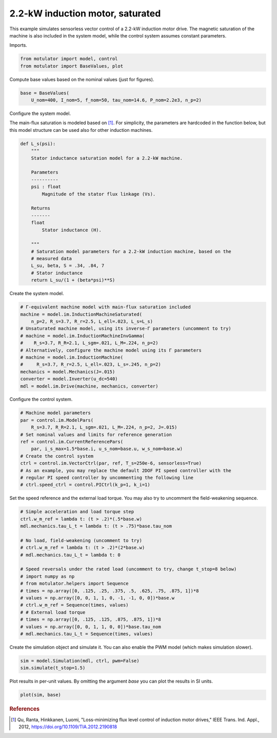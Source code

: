 
.. DO NOT EDIT.
.. THIS FILE WAS AUTOMATICALLY GENERATED BY SPHINX-GALLERY.
.. TO MAKE CHANGES, EDIT THE SOURCE PYTHON FILE:
.. "auto_examples/vector/plot_vector_ctrl_im_2kw.py"
.. LINE NUMBERS ARE GIVEN BELOW.

.. only:: html

    .. note::
        :class: sphx-glr-download-link-note

        :ref:`Go to the end <sphx_glr_download_auto_examples_vector_plot_vector_ctrl_im_2kw.py>`
        to download the full example code

.. rst-class:: sphx-glr-example-title

.. _sphx_glr_auto_examples_vector_plot_vector_ctrl_im_2kw.py:


2.2-kW induction motor, saturated
=================================

This example simulates sensorless vector control of a 2.2-kW induction motor
drive. The magnetic saturation of the machine is also included in the system 
model, while the control system assumes constant parameters. 

.. GENERATED FROM PYTHON SOURCE LINES 12-13

Imports.

.. GENERATED FROM PYTHON SOURCE LINES 13-17

.. code-block:: Python


    from motulator import model, control
    from motulator import BaseValues, plot








.. GENERATED FROM PYTHON SOURCE LINES 18-19

Compute base values based on the nominal values (just for figures).

.. GENERATED FROM PYTHON SOURCE LINES 19-23

.. code-block:: Python


    base = BaseValues(
        U_nom=400, I_nom=5, f_nom=50, tau_nom=14.6, P_nom=2.2e3, n_p=2)








.. GENERATED FROM PYTHON SOURCE LINES 24-25

Configure the system model.

.. GENERATED FROM PYTHON SOURCE LINES 27-30

The main-flux saturation is modeled based on [#Qu2012]_. For simplicity, the
parameters are hardcoded in the function below, but this model structure can
be used also for other induction machines.

.. GENERATED FROM PYTHON SOURCE LINES 30-54

.. code-block:: Python



    def L_s(psi):
        """
        Stator inductance saturation model for a 2.2-kW machine.

        Parameters
        ----------
        psi : float
            Magnitude of the stator flux linkage (Vs).
    
        Returns
        -------
        float
            Stator inductance (H).

        """
        # Saturation model parameters for a 2.2-kW induction machine, based on the
        # measured data
        L_su, beta, S = .34, .84, 7
        # Stator inductance
        return L_su/(1 + (beta*psi)**S)









.. GENERATED FROM PYTHON SOURCE LINES 55-56

Create the system model.

.. GENERATED FROM PYTHON SOURCE LINES 56-70

.. code-block:: Python


    # Γ-equivalent machine model with main-flux saturation included
    machine = model.im.InductionMachineSaturated(
        n_p=2, R_s=3.7, R_r=2.5, L_ell=.023, L_s=L_s)
    # Unsaturated machine model, using its inverse-Γ parameters (uncomment to try)
    # machine = model.im.InductionMachineInvGamma(
    #    R_s=3.7, R_R=2.1, L_sgm=.021, L_M=.224, n_p=2)
    # Alternatively, configure the machine model using its Γ parameters
    # machine = model.im.InductionMachine(
    #     R_s=3.7, R_r=2.5, L_ell=.023, L_s=.245, n_p=2)
    mechanics = model.Mechanics(J=.015)
    converter = model.Inverter(u_dc=540)
    mdl = model.im.Drive(machine, mechanics, converter)








.. GENERATED FROM PYTHON SOURCE LINES 71-72

Configure the control system.

.. GENERATED FROM PYTHON SOURCE LINES 72-85

.. code-block:: Python


    # Machine model parameters
    par = control.im.ModelPars(
        R_s=3.7, R_R=2.1, L_sgm=.021, L_M=.224, n_p=2, J=.015)
    # Set nominal values and limits for reference generation
    ref = control.im.CurrentReferencePars(
        par, i_s_max=1.5*base.i, u_s_nom=base.u, w_s_nom=base.w)
    # Create the control system
    ctrl = control.im.VectorCtrl(par, ref, T_s=250e-6, sensorless=True)
    # As an example, you may replace the default 2DOF PI speed controller with the
    # regular PI speed controller by uncommenting the following line
    # ctrl.speed_ctrl = control.PICtrl(k_p=1, k_i=1)








.. GENERATED FROM PYTHON SOURCE LINES 86-88

Set the speed reference and the external load torque. You may also try to
uncomment the field-weakening sequence.

.. GENERATED FROM PYTHON SOURCE LINES 88-108

.. code-block:: Python


    # Simple acceleration and load torque step
    ctrl.w_m_ref = lambda t: (t > .2)*(.5*base.w)
    mdl.mechanics.tau_L_t = lambda t: (t > .75)*base.tau_nom

    # No load, field-weakening (uncomment to try)
    # ctrl.w_m_ref = lambda t: (t > .2)*(2*base.w)
    # mdl.mechanics.tau_L_t = lambda t: 0

    # Speed reversals under the rated load (uncomment to try, change t_stop=8 below)
    # import numpy as np
    # from motulator.helpers import Sequence
    # times = np.array([0, .125, .25, .375, .5, .625, .75, .875, 1])*8
    # values = np.array([0, 0, 1, 1, 0, -1, -1, 0, 0])*base.w
    # ctrl.w_m_ref = Sequence(times, values)
    # # External load torque
    # times = np.array([0, .125, .125, .875, .875, 1])*8
    # values = np.array([0, 0, 1, 1, 0, 0])*base.tau_nom
    # mdl.mechanics.tau_L_t = Sequence(times, values)








.. GENERATED FROM PYTHON SOURCE LINES 109-111

Create the simulation object and simulate it. You can also enable the PWM
model (which makes simulation slower).

.. GENERATED FROM PYTHON SOURCE LINES 111-115

.. code-block:: Python


    sim = model.Simulation(mdl, ctrl, pwm=False)
    sim.simulate(t_stop=1.5)








.. GENERATED FROM PYTHON SOURCE LINES 116-118

Plot results in per-unit values. By omitting the argument `base` you can plot
the results in SI units.

.. GENERATED FROM PYTHON SOURCE LINES 118-121

.. code-block:: Python


    plot(sim, base)




.. image-sg:: /auto_examples/vector/images/sphx_glr_plot_vector_ctrl_im_2kw_001.png
   :alt: plot vector ctrl im 2kw
   :srcset: /auto_examples/vector/images/sphx_glr_plot_vector_ctrl_im_2kw_001.png
   :class: sphx-glr-single-img





.. GENERATED FROM PYTHON SOURCE LINES 122-127

.. rubric:: References

.. [#Qu2012] Qu, Ranta, Hinkkanen, Luomi, "Loss-minimizing flux level control
   of induction motor drives," IEEE Trans. Ind. Appl., 2012,
   https://doi.org/10.1109/TIA.2012.2190818


.. rst-class:: sphx-glr-timing

   **Total running time of the script:** (0 minutes 3.400 seconds)


.. _sphx_glr_download_auto_examples_vector_plot_vector_ctrl_im_2kw.py:

.. only:: html

  .. container:: sphx-glr-footer sphx-glr-footer-example

    .. container:: sphx-glr-download sphx-glr-download-jupyter

      :download:`Download Jupyter notebook: plot_vector_ctrl_im_2kw.ipynb <plot_vector_ctrl_im_2kw.ipynb>`

    .. container:: sphx-glr-download sphx-glr-download-python

      :download:`Download Python source code: plot_vector_ctrl_im_2kw.py <plot_vector_ctrl_im_2kw.py>`


.. only:: html

 .. rst-class:: sphx-glr-signature

    `Gallery generated by Sphinx-Gallery <https://sphinx-gallery.github.io>`_
